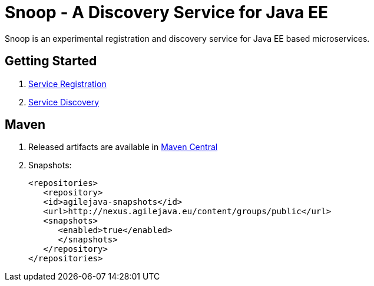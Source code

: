 = Snoop - A Discovery Service for Java EE

Snoop is an experimental registration and discovery service for Java EE based microservices.

== Getting Started

. link:service-registration.adoc[Service Registration]
. link:service-discovery.adoc[Service Discovery]

== Maven

. Released artifacts are available in link:http://search.maven.org/#search%7Cga%7C1%7Csnoop[Maven Central]
. Snapshots:
 
 <repositories>
    <repository>
    <id>agilejava-snapshots</id>
    <url>http://nexus.agilejava.eu/content/groups/public</url>
    <snapshots>
       <enabled>true</enabled>
       </snapshots>
    </repository>
 </repositories>
